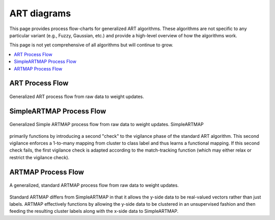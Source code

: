 ART diagrams
============

This page provides process flow-charts for generalized ART algorithms. These algorithms
are not specific to any particular variant (e.g., Fuzzy, Gaussian, etc.) and provide a
high-level overview of how the algorithms work.

This page is not yet comprehensive of all algorithms but will continue to grow.

.. contents::
   :local:
   :depth: 1

ART Process Flow
----------------

.. figure:: ../diagrams/basic-art-diagram.svg
   :name: basic-art-diagram
   :alt: ART process flowchart
   :align: center
   :width: 100%

   Generalized ART process flow from raw data to weight updates.

SimpleARTMAP Process Flow
-------------------------

.. figure:: ../diagrams/simple-artmap-diagram.svg
   :name: simple-artmap-diagram
   :alt: Simple ARTMAP process flowchart
   :align: center
   :width: 100%

   Generalized Simple ARTMAP process flow from raw data to weight updates. SimpleARTMAP
primarily functions by introducing a second "check" to the vigilance phase of the
standard ART algorithm. This second vigilance enforces a 1-to-many mapping from cluster
to class label and thus learns a functional mapping. If this second check fails, the
first vigilance check is adapted according to the match-tracking function
(which may either relax or restrict the vigilance check).

ARTMAP Process Flow
-------------------

.. figure:: ../diagrams/standard-artmap-diagram.svg
   :name: simple-artmap-diagram
   :alt: ARTMAP process flowchart
   :align: center
   :width: 100%

   A generalized, standard ARTMAP process flow from raw data to weight updates.
Standard ARTMAP differs from SimpleARTMAP in that it allows the y-side data to be
real-valued vectors rather than just labels. ARTMAP effectively functions by allowing
the y-side data to be clustered in an unsupervised fashion and then feeding the
resulting cluster labels along with the x-side data to SimpleARTMAP.
